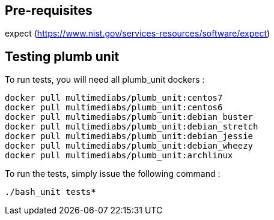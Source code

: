== Pre-requisites
expect (https://www.nist.gov/services-resources/software/expect)

== Testing plumb unit

To run tests, you will need all plumb_unit dockers :

 docker pull multimediabs/plumb_unit:centos7
 docker pull multimediabs/plumb_unit:centos6
 docker pull multimediabs/plumb_unit:debian_buster
 docker pull multimediabs/plumb_unit:debian_stretch
 docker pull multimediabs/plumb_unit:debian_jessie
 docker pull multimediabs/plumb_unit:debian_wheezy
 docker pull multimediabs/plumb_unit:archlinux

To run the tests, simply issue the following command :

 ./bash_unit tests*
